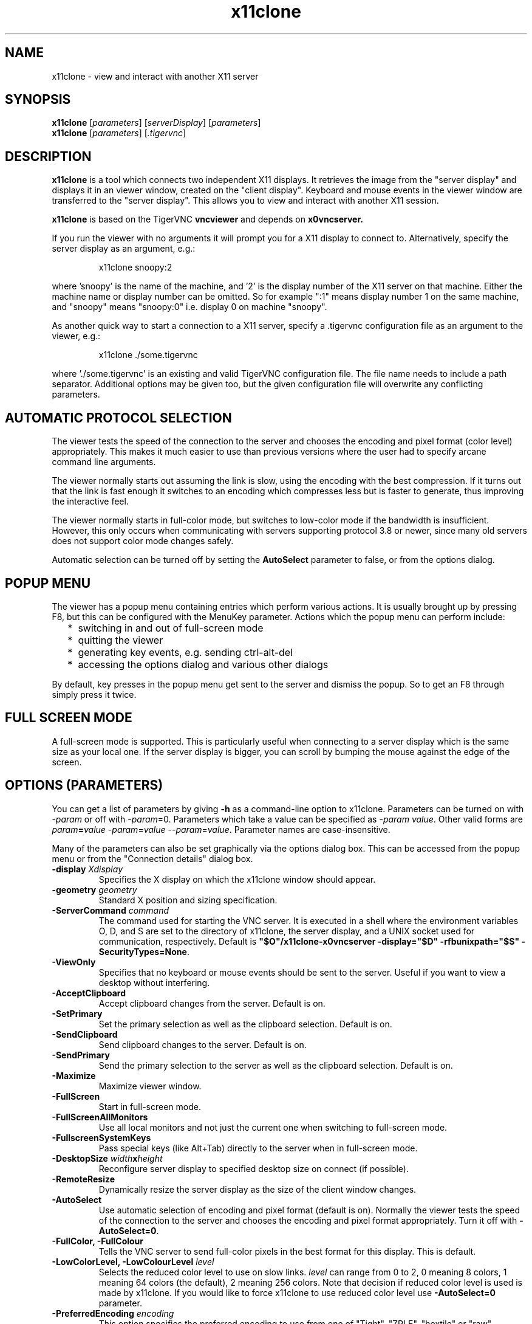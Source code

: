 .TH x11clone 1
.SH NAME
x11clone \- view and interact with another X11 server
.SH SYNOPSIS
.B x11clone
.RI [ parameters ]
.RI [ serverDisplay ]
.RI [ parameters ]
.br
.B x11clone
.RI [ parameters ]
.RI [ .tigervnc ]
.SH DESCRIPTION
.B x11clone
is a tool which connects two independent X11 displays. It retrieves
the image from the "server display" and displays it in an viewer
window, created on the "client display". Keyboard and mouse events in
the viewer window are transferred to the "server display". This
allows you to view and interact with another X11 session.

.B x11clone
is based on the TigerVNC
.B vncviewer
and depends on
.B x0vncserver.

If you run the viewer with no arguments it will prompt you for a X11
display to connect to.  Alternatively, specify the server display as
an argument, e.g.:

.RS
x11clone snoopy:2
.RE

where 'snoopy' is the name of the machine, and '2' is the display number of the
X11 server on that machine.  Either the machine name or display number can be
omitted.  So for example ":1" means display number 1 on the same machine, and
"snoopy" means "snoopy:0" i.e. display 0 on machine "snoopy".

As another quick way to start a connection to a X11 server, specify a .tigervnc
configuration file as an argument to the viewer, e.g.:

.RS
x11clone ./some.tigervnc
.RE

where './some.tigervnc' is an existing and valid TigerVNC configuration file.
The file name needs to include a path separator.  Additional options may be
given too, but the given configuration file will overwrite any conflicting
parameters.

.SH AUTOMATIC PROTOCOL SELECTION

The viewer tests the speed of the connection to the server and chooses the
encoding and pixel format (color level) appropriately.  This makes it much
easier to use than previous versions where the user had to specify arcane
command line arguments.

The viewer normally starts out assuming the link is slow, using the
encoding with the best compression.  If it turns out that the link is
fast enough it switches to an encoding which compresses less but is
faster to generate, thus improving the interactive feel.

The viewer normally starts in full-color mode, but switches to
low-color mode if the bandwidth is insufficient. However, this only
occurs when communicating with servers supporting protocol 3.8 or
newer, since many old servers does not support color mode changes
safely.

Automatic selection can be turned off by setting the
\fBAutoSelect\fP parameter to false, or from the options dialog.

.SH POPUP MENU
The viewer has a popup menu containing entries which perform various actions.
It is usually brought up by pressing F8, but this can be configured with the
MenuKey parameter.  Actions which the popup menu can perform include:
.RS 2
.IP * 2
switching in and out of full-screen mode
.IP *
quitting the viewer
.IP *
generating key events, e.g. sending ctrl-alt-del
.IP *
accessing the options dialog and various other dialogs
.RE
.PP
By default, key presses in the popup menu get sent to the server and
dismiss the popup.  So to get an F8 through simply press it twice.
.
.SH FULL SCREEN MODE
A full-screen mode is supported.  This is particularly useful when connecting
to a server display which is the same size as your local one. If the server
display is bigger, you can scroll by bumping the mouse against the edge of the
screen.

.SH OPTIONS (PARAMETERS)
You can get a list of parameters by giving \fB\-h\fP as a command-line option
to x11clone.  Parameters can be turned on with -\fIparam\fP or off with
-\fIparam\fP=0.  Parameters which take a value can be specified as
-\fIparam\fP \fIvalue\fP.  Other valid forms are \fIparam\fP\fB=\fP\fIvalue\fP
-\fIparam\fP=\fIvalue\fP --\fIparam\fP=\fIvalue\fP.  Parameter names are
case-insensitive.

Many of the parameters can also be set graphically via the options dialog box.
This can be accessed from the popup menu or from the "Connection details"
dialog box.

.TP
.B \-display \fIXdisplay\fP
Specifies the X display on which the x11clone window should appear.
.
.TP
.B \-geometry \fIgeometry\fP
Standard X position and sizing specification.
.
.TP
.B \-ServerCommand \fIcommand\fP
The command used for starting the VNC server. It is executed in a
shell where the environment variables O, D, and S are set to the directory
of x11clone, the server display, and a UNIX socket used for communication,
respectively. Default is
\fB"$O"/x11clone-x0vncserver -display="$D" -rfbunixpath="$S" -SecurityTypes=None\fP.
.
.TP
.B \-ViewOnly
Specifies that no keyboard or mouse events should be sent to the server.
Useful if you want to view a desktop without interfering.
.
.TP
.B \-AcceptClipboard
Accept clipboard changes from the server. Default is on.
.
.TP
.B \-SetPrimary
Set the primary selection as well as the clipboard selection.
Default is on.
.
.TP
.B \-SendClipboard
Send clipboard changes to the server. Default is on.
.
.TP
.B \-SendPrimary
Send the primary selection to the server as well as the clipboard
selection. Default is on.
.
.TP
.B \-Maximize
Maximize viewer window.
.
.TP
.B \-FullScreen
Start in full-screen mode.
.
.TP
.B \-FullScreenAllMonitors
Use all local monitors and not just the current one when switching to
full-screen mode.
.
.TP
.B \-FullscreenSystemKeys
Pass special keys (like Alt+Tab) directly to the server when in full-screen
mode.
.
.TP
.B \-DesktopSize \fIwidth\fPx\fIheight\fP
Reconfigure server display to specified desktop size on connect (if
possible).
.TP
.B \-RemoteResize
Dynamically resize the server display as the size of the client window
changes.
.TP
.B \-AutoSelect
Use automatic selection of encoding and pixel format (default is on).  Normally
the viewer tests the speed of the connection to the server and chooses the
encoding and pixel format appropriately.  Turn it off with \fB-AutoSelect=0\fP.
.
.TP
.B \-FullColor, \-FullColour
Tells the VNC server to send full-color pixels in the best format for this
display.  This is default.
.
.TP
.B \-LowColorLevel, \-LowColourLevel \fIlevel\fP
Selects the reduced color level to use on slow links.  \fIlevel\fP can range
from 0 to 2, 0 meaning 8 colors, 1 meaning 64 colors (the default), 2 meaning
256 colors. Note that decision if reduced color level is used is made by
x11clone. If you would like to force x11clone to use reduced color level
use \fB-AutoSelect=0\fP parameter.
.
.TP
.B \-PreferredEncoding \fIencoding\fP
This option specifies the preferred encoding to use from one of "Tight", "ZRLE",
"hextile" or "raw".
.
.TP
.B \-NoJpeg
Disable lossy JPEG compression in Tight encoding. Default is off.
.
.TP
.B \-QualityLevel \fIlevel\fP
JPEG quality level. 0 = Low, 9 = High. May be adjusted automatically if
\fB-AutoSelect\fP is turned on. Default is 8.
.
.TP
.B \-CompressLevel \fIlevel\fP
Use specified lossless compression level. 0 = Low, 6 = High. Default is 2.
.
.TP
.B \-CustomCompressLevel
Use custom compression level. Default if \fBCompressLevel\fP is specified.
.
.TP
.B \-DotWhenNoCursor
Show the dot cursor when the server sends an invisible cursor. Default is off.
.
.TP
.B \-PointerEventInterval \fItime\fP
Time in milliseconds to rate-limit successive pointer events. Default is
17 ms (60 Hz).
.
.TP
.B \-Log \fIlogname\fP:\fIdest\fP:\fIlevel\fP
Configures the debug log settings.  \fIdest\fP can currently be \fBstderr\fP or
\fBstdout\fP, and \fIlevel\fP is between 0 and 100, 100 meaning most verbose
output.  \fIlogname\fP is usually \fB*\fP meaning all, but you can target a
specific source file if you know the name of its "LogWriter".  Default is
\fB*:stderr:30\fP.
.
.TP
.B \-MenuKey \fIkeysym-name\fP
This option specifies the key which brings up the popup menu. The currently
supported list is: F1, F2, F3, F4, F5, F6, F7, F8, F9, F10, F11, F12, Pause,
Scroll_Lock, Escape, Insert, Delete, Home, Page_Up, Page_Down). Default is F8.
.
.TP
\fB\-via\fR \fIgateway\fR
Automatically create encrypted tunnel to the \fIgateway\fR machine
where x0vncserver is executed, connect to the \fIserver display\fR
from that machine. By default, this option invokes SSH Unix socket
forwarding, assuming that SSH client binary can be accessed as
"ssh". Note that when using the \fB\-via\fR option, the server display
should be specified as known to the gateway machine, e.g.  "localhost"
denotes the \fIgateway\fR, not the machine where x11clone was
launched. The environment variable \fIX11CLONE_VIA_CMD\fR can override
the default tunnel command of \fBssh -t -t -L "$L":"$R" "$G"\fR. The
value of the -ServerCommand option is appended to this. The tunnel
command is executed with the environment variables \fIL\fR, \fIR\fR,
and \fIG\fR taken the values of the local socket, the remote socket,
and the gateway machine respectively.

This feature requires that x11clone is installed on both the local and
remote machine.

Please note that this feature requires Unix port forwarding, which
means that OpenSSH 6.6 or newer is required on both ends. If you get
an error message like:

Server: channel 2: open failed: administratively prohibited: open failed

this typically means that the SSH server does not support Unix socket
forwarding. If you get:

Server: Bad local forwarding specification

this typically means that the SSH client does not support Unix socket forwarding.
.TP
.B \-AlertOnFatalError
Display a dialog with any fatal error before exiting. Default is on.

.TP
.B \-Check
Return true if it is possible to connect to server display.
.
.SH EXAMPLES
.TP
.B x11clone :0
Connect to server display ":0"
.
.TP
.B x11clone -via gw.example.com myworkstation:0
Using SSH, launch x0vncserver on gateway.example.com and try to open the display myworkstation:0
.TP
.B x11clone -via gw.example.com -ServerOptions='-StartCommand="xinit /usr/bin/xterm -- /usr/bin/Xvfb :50 -screen 0 1024x768x24"' :50
Using SSH, launch x0vncserver on gateway.example.com. If no server is
running on ":50", start a new instance using the specified "xinit"
command line. Then, connect to server display ":50".
.
.SH FILES
.TP
$HOME/.vnc/default.tigervnc
Default configuration options. This file must have a "magic" first line of
"TigerVNC Configuration file Version 1.0" (without quotes), followed by simple
<setting>=<value> pairs of your choosing. The available settings are those
shown in this man page.

.SH SEE ALSO
.BR vncviewer (1),
.BR x0vncserver (1),
.br
http://www.tigervnc.org

.SH AUTHOR
Peter Astrand <astrand@cendio.se> for Cendio AB

The TigerVNC Team

VNC was originally developed by the RealVNC team while at Olivetti
Research Ltd / AT&T Laboratories Cambridge.  TightVNC additions were
implemented by Constantin Kaplinsky. Many other people have since
participated in development, testing and support.
